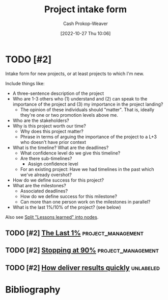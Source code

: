 :PROPERTIES:
:ID:       ba1c8bfe-7353-4fac-9202-768763ba4692
:LAST_MODIFIED: [2023-10-19 Thu 14:43]
:END:
#+title: Project intake form
#+hugo_custom_front_matter: :slug "ba1c8bfe-7353-4fac-9202-768763ba4692"
#+author: Cash Prokop-Weaver
#+date: [2022-10-27 Thu 10:06]
#+filetags: :hastodo:concept:
* TODO [#2]

Intake form for new projects, or at least projects to which I'm new.

Include things like:

- A three-sentence description of the project
- Who are 1-3 others who (1) understand and (2) can speak to the importance of the project and (3) my importance in the project landing?
  - The opinion of these individuals should "matter". That is, ideally they're one or two promotion levels above me.
- Who are the stakeholders?
- Why is this project worth our time?
  - Why does this project matter?
  - Phrase in terms of arguing the importance of the project to a L+3 who doesn't have prior context
- What is the timeline? What are the deadlines?
  - What confidence level do we give this timeline?
  - Are there sub-timelines?
    - Assign confidence level
  - For an existing project: Have we had timelines in the past which we've already overshot?
- How do we define success for this project?
- What are the milestones?
  - Associated deadlines?
  - How do we define success for this milestone?
  - Can more than one person work on the milestones in parallel?
- What is the last 1%/10% of the project? (see below)

Also see [[id:f1e1fb6c-5dbd-45fa-85cb-6d7fc7551486][Split "Lessons learned" into nodes]].

** TODO [#2] [[https://jaredramsey.com/blog/20230808.html][The Last 1%]] :project_management:
:PROPERTIES:
:CREATED: [2023-08-08 20:51]
:END:
** TODO [#2] [[https://austinhenley.com/blog/90percent.html][Stopping at 90%]] :project_management:
:PROPERTIES:
:CREATED: [2023-08-02 06:16]
:END:
** TODO [#2] [[https://www.reddit.com/r/ExperiencedDevs/comments/15cycas/how_deliver_results_quickly/][How deliver results quickly]] :unlabeled:
:PROPERTIES:
:CREATED: [2023-07-29 17:50]
:END:
* TODO [#2] Flashcards :noexport:
* Bibliography
#+print_bibliography:
